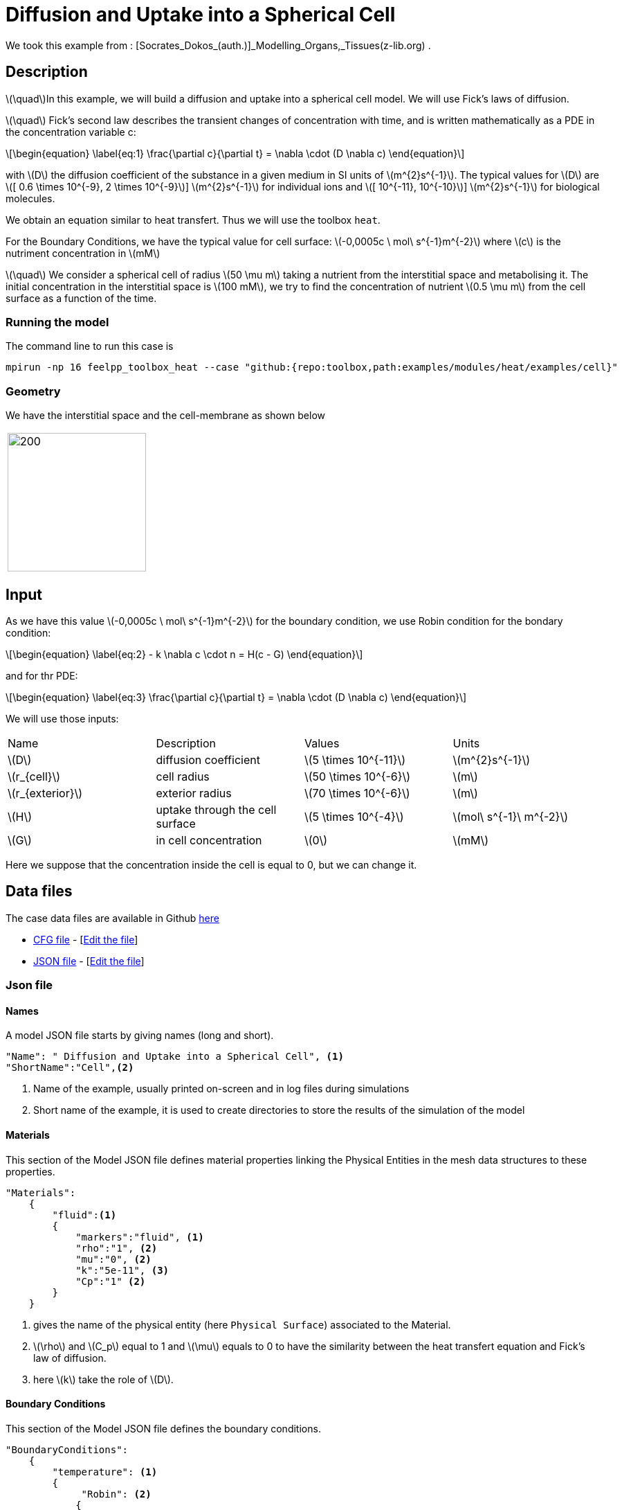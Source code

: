 = Diffusion and Uptake into a Spherical Cell

:stem: latexmath
:toc: left

:page-vtkjs: true
:uri-data: https://github.com/feelpp/toolbox/blob/master/examples/modules/heat/examples
:uri-data-edit: https://github.com/feelpp/toolbox/edit/master/examples/modules/heat/examples


We took this example from : [Socrates_Dokos_(auth.)]_Modelling_Organs,_Tissues(z-lib.org) .

== Description
stem:[\quad]In this example, we will build a diffusion and uptake into a spherical cell model. We will use Fick's laws of diffusion.

stem:[\quad] Fick’s second law describes the transient changes of concentration with time, and is written mathematically as a PDE in the concentration variable c:

[stem]
++++
\begin{equation}
  \label{eq:1}
  \frac{\partial c}{\partial t} = \nabla \cdot (D \nabla c)
\end{equation}
++++
with stem:[D]  the diffusion coefficient of the substance in a given medium in SI units of stem:[m^{2}s^{-1}]. The typical values for stem:[D] are stem:[[ 0.6 \times 10^{-9}, 2 \times 10^{-9}]]  stem:[m^{2}s^{-1}] for individual ions and stem:[[ 10^{-11}, 10^{-10}]]  stem:[m^{2}s^{-1}] for biological molecules.

We obtain an equation similar to heat transfert. Thus we will use the toolbox `heat`.

For the  Boundary Conditions, we have the typical value for cell surface: stem:[-0,0005c \ mol\ s^{-1}m^{-2}] where stem:[c] is the nutriment concentration in stem:[mM]

stem:[\quad] We consider a spherical cell of radius stem:[50 \mu m] taking a nutrient from the interstitial space and metabolising it. The initial concentration in the interstitial space is stem:[100 mM], we try to find the concentration of nutrient stem:[0.5 \mu m] from the cell surface as a function of the time.


=== Running the model
The command line to run this case is


[[command-line]]
[source,sh]
----
mpirun -np 16 feelpp_toolbox_heat --case "github:{repo:toolbox,path:examples/modules/heat/examples/cell}"
----

=== Geometry
We have the  interstitial space and the cell-membrane as shown below

|====
|image:cell/cell_cut_view.png[200,200]
|====

== Input
As we have this value stem:[-0,0005c \ mol\ s^{-1}m^{-2}] for the boundary condition, we use Robin condition for the bondary condition:
[stem]
++++
\begin{equation}
    \label{eq:2}
    - k \nabla c \cdot n = H(c - G)
\end{equation}
++++
and for thr PDE:
[stem]
++++
\begin{equation}
  \label{eq:3}
  \frac{\partial c}{\partial t} = \nabla \cdot (D \nabla c)
\end{equation}
++++
We will use those inputs:
[width="100%"]
|=======================================================================
| Name     | Description | Values            | Units
| stem:[D] | diffusion coefficient  | stem:[5 \times 10^{-11}]   | stem:[m^{2}s^{-1}]
| stem:[r_{cell}] | cell radius  | stem:[50 \times 10^{-6}]   | stem:[m]
| stem:[r_{exterior}] | exterior radius  | stem:[70 \times 10^{-6}]   | stem:[m]
| stem:[H] | uptake through the cell surface  |  stem:[5 \times 10^{-4}] | stem:[mol\ s^{-1}\ m^{-2}]
| stem:[G] | in cell concentration | stem:[0] |  stem:[mM]
|=======================================================================

Here we suppose that the concentration inside the cell is equal to 0, but we can change it.

== Data files

The case data files are available in Github link:{uri-data}/cell/[here]


* link:{uri-data}/cell/cellule3d.cfg[CFG file] - [link:{uri-data-edit}/cell/cellule3d.cfg[Edit the file]]
* link:{uri-data}/cell/cellule3d.json[JSON file] - [link:{uri-data-edit}/cell/cellule3d.json[Edit the file]]

=== Json file
==== Names

A model JSON file starts by giving names (long and short).
----

"Name": " Diffusion and Uptake into a Spherical Cell", <1>
"ShortName":"Cell",<2>
----
<1> Name of the example, usually printed on-screen and in log files during simulations
<2> Short name of the example, it is used to create directories to store the results of the simulation of the model



==== Materials

This section of the Model JSON file defines material properties linking the Physical Entities in the mesh data structures to these properties.

//.Example of Materials section
[source,json]

----
"Materials":
    {
        "fluid":<1>
        {
	    "markers":"fluid", <1>
            "rho":"1", <2>
            "mu":"0", <2>
            "k":"5e-11", <3>
            "Cp":"1" <2>
        }
    }
----
<1> gives the name of the physical entity (here `Physical Surface`) associated to the Material.
<2> stem:[\rho]  and stem:[C_p] equal to 1 and stem:[\mu] equals to 0  to have the similarity between the heat transfert equation and Fick's law of diffusion.
<3> here stem:[k] take the role of stem:[D].


==== Boundary Conditions

This section of the Model JSON file defines the boundary conditions.

[source,json]
//.Example of a `BoundaryConditions` section
----
"BoundaryConditions":
    {
        "temperature": <1>
        {
             "Robin": <2>
            {
                "cell-membrane": <3>
                {
                  "expr1":"5e-4", <4>
                  "expr2":"0" <5>
                }
            }
        }
    },

----
<1> the field name of the toolbox to which the boundary condition is associated
<2> the type of boundary condition to apply, here `Robin`
<3> the physical entity (associated to the mesh) to which the condition is applied
<4> expr1 is for the stem:[H] expression
<5> expr2 is for the stem:[G] expression


==== Post Process
[source,json]
----

"PostProcess": <1>
    {
      	"Exports": <2>
      	{
              "fields":["temperature","pid"] <3>
      	},
         "Measures": <4>
        {
            "Points": <5>
            {
                "pointA": <6>
                {
                    "coord":"{5.05e-5, 0,0}", <7>
                    "fields":"temperature" <8>
                }
            }
        }
    }
----
<1> the name of the section
<2> the `Exports` identifies the toolbox fields that have to be exported for visualisation
<3> the list of fields to be exported
<4> the `Mesures` identifies the toolbox
<5> the type of area to be measured, here `Point`
<6> the name of the Point, here "pointA"
<7> the coordinates of the point "pointA"
<8> the type of measure to do, here `temperature`

=== CFG file

The Model CFG (`.cfg`) files allow to pass command line options to {feelpp} applications. In particular, it allows to

* setup the mesh
* define the solution strategy and configure the linear/non-linear algebraic solvers.

The Cfg file used is
----
directory=Cell3DExport <1>
case.dimension=3 <2>
[heat] <3>
mesh.filename=$cfgdir/cellule3d.geo <4>
gmsh.hsize=5e-7#0.01#0.05 <5>
filename=$cfgdir/cellule3d.json <6>
initial-solution.temperature=100 <7>
reuse-prec=1 <8>
pc-type=gamg <9>

[heat.bdf] <10>
order=2 <11>

[ts] <12>
time-step=1e-5 <13>
time-final=1e-3 <14>
restart.at-last-save=true <15>
----
<1> the directory where the results are exported
<2>	the dimension of the application, by default 3D
<3> toolbox prefix
<4> the geometric file
<5> the mesh step
<6> the associated Json file
<7> the initial solution: here the temperature take the role of the concentration
<8> to reuse the precedent solution
<9> the chosen method for pre-conditionnement
<10> heat.bdf
<11> heat.bdf order
<12> time setup
<13> time step
<14> time final
<15> restart at last save




We didn't configure the solver, cause in this case, the system is linear, and by default the solver chosen is the linear one.

== Result
We obtain this distribution of concentration at stem:[t = 0.001s] and the concentration as a function of time at a point located stem:[0.5\ \mu m] from the spherical cell boundary:

.Illustration
|====
//a|image:result_2d.png[400,400]  | image:result_curve_1.png[400,400]
//a|image:cell/result3D.png[400,400]  | image:cell/result_curve.png[400,400]
a|image:cell/result3D.png[100%]  | image:cell/result_curve.png[100%]
|====




////
== Video
|====
a|video:cell.mp4[]
|====

////

